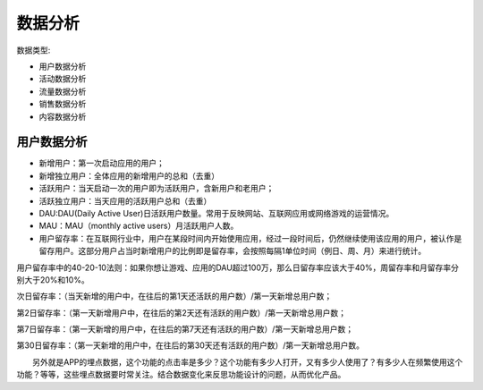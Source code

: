 
数据分析
========

数据类型:

-  用户数据分析
-  活动数据分析
-  流量数据分析
-  销售数据分析
-  内容数据分析

用户数据分析
------------

-  新增用户：第一次启动应用的用户；
-  新增独立用户：全体应用的新增用户的总和（去重）
-  活跃用户：当天启动一次的用户即为活跃用户，含新用户和老用户；
-  活跃独立用户：当天应用的活跃用户总和（去重）
-  DAU:DAU(Daily Active
   User)日活跃用户数量。常用于反映网站、互联网应用或网络游戏的运营情况。
-  MAU：MAU（monthly active users）月活跃用户人数。
-  用户留存率：在互联网行业中，用户在某段时间内开始使用应用，经过一段时间后，仍然继续使用该应用的用户，被认作是留存用户。这部分用户占当时新增用户的比例即是留存率，会按照每隔1单位时间（例日、周、月）来进行统计。

用户留存率中的40-20-10法则：如果你想让游戏、应用的DAU超过100万，那么日留存率应该大于40%，周留存率和月留存率分别大于20%和10%。

次日留存率：（当天新增的用户中，在往后的第1天还活跃的用户数）/第一天新增总用户数；

第2日留存率：（第一天新增用户中，在往后的第2天还有活跃的用户数）/第一天新增总用户数；

第7日留存率：（第一天新增的用户中，在往后的第7天还有活跃的用户数）/第一天新增总用户数；

第30日留存率：（第一天新增的用户中，在往后的第30天还有活跃的用户数）/第一天新增总用户数。

  另外就是APP的埋点数据，这个功能的点击率是多少？这个功能有多少人打开，又有多少人使用了？有多少人在频繁使用这个功能？等等，这些埋点数据要时常关注。结合数据变化来反思功能设计的问题，从而优化产品。
